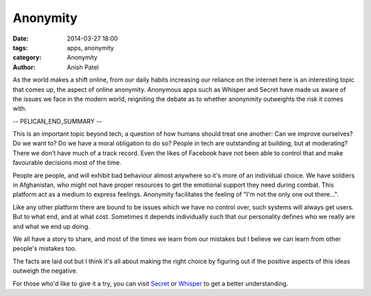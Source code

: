 Anonymity
=========

:date: 2014-03-27 18:00
:tags: apps, anonymity
:category: Anonymity
:author: Anish Patel


As the world makes a shift online, from our daily habits increasing our reliance
on the internet here is an interesting topic that comes up, the aspect of online
anonymity. Anonymous apps such as Whisper and Secret have made us aware of the
issues we face in the modern world, reigniting the debate as to whether
anonynmity outweights the risk it comes with.

-- PELICAN_END_SUMMARY --

This is an important topic beyond tech, a question of how humans should treat one
another: Can we improve ourselves? Do we want to? Do we have a moral obligation
to do so? People in tech are outstanding at building, but at moderating? There
we don’t have much of a track record. Even the likes of Facebook have not been
able to control that and make favourable decisions most of the time.

People are people, and will exhibit bad behaviour almost anywhere so it's more
of an individual choice. We have soldiers in Afghanistan, who might not have
proper resources to get the emotional support they need during combat. This
platform act as a medium to express feelings. Anonymity facilitates the
feeling of "I'm not the only one out there...".

Like any other platform there are bound to be issues which we have no control
over, such systems will always get users. But to what end, and at what cost.
Sometimes it depends individually such that our personality defines who we
really are and what we end up doing.

We all have a story to share, and most of the times we learn from our mistakes
but I believe we can learn from other people's mistakes too.

The facts are laid out but I think it's all about making the right choice by
figuring out if the positive aspects of this ideas outweigh the negative.

For those who'd like to give it a try, you can visit `Secret <https://www.secret.ly>`_
or `Whisper <http://whisper.sh>`_ to get a better understanding.
